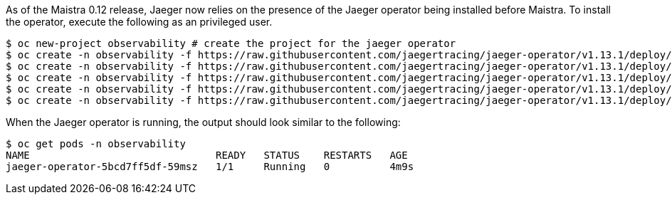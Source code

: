 
As of the Maistra 0.12 release, Jaeger now relies on the presence of the Jaeger
operator being installed before Maistra. To install the operator, execute the
following as an privileged user.


[source, bash]
----
$ oc new-project observability # create the project for the jaeger operator
$ oc create -n observability -f https://raw.githubusercontent.com/jaegertracing/jaeger-operator/v1.13.1/deploy/crds/jaegertracing_v1_jaeger_crd.yaml
$ oc create -n observability -f https://raw.githubusercontent.com/jaegertracing/jaeger-operator/v1.13.1/deploy/service_account.yaml
$ oc create -n observability -f https://raw.githubusercontent.com/jaegertracing/jaeger-operator/v1.13.1/deploy/role.yaml
$ oc create -n observability -f https://raw.githubusercontent.com/jaegertracing/jaeger-operator/v1.13.1/deploy/role_binding.yaml
$ oc create -n observability -f https://raw.githubusercontent.com/jaegertracing/jaeger-operator/v1.13.1/deploy/operator.yaml
----

When the Jaeger operator is running, the output should look similar to the following:

[source, bash]
----
$ oc get pods -n observability
NAME                               READY   STATUS    RESTARTS   AGE
jaeger-operator-5bcd7ff5df-59msz   1/1     Running   0          4m9s
----

